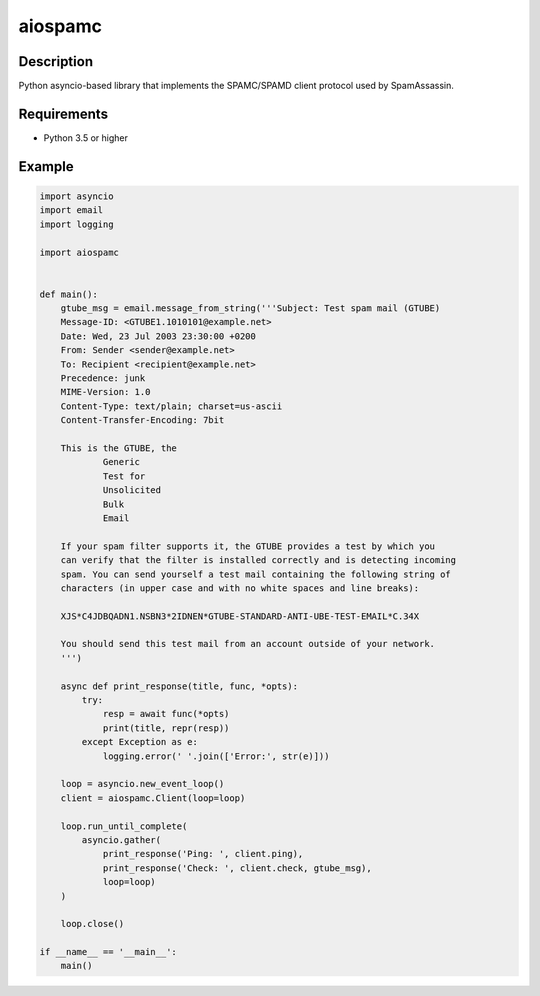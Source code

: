 ========
aiospamc
========

.. image:: https://travis-ci.org/mjcaley/aiospamc.svg?branch=master
    :target: https://travis-ci.org/mjcaley/aiospamc
.. image:: https://codecov.io/gh/mjcaley/aiospamc/branch/master/graph/badge.svg
    :target: https://codecov.io/gh/mjcaley/aiospamc
    
-----------
Description
-----------
Python asyncio-based library that implements the SPAMC/SPAMD client protocol used by SpamAssassin.

------------
Requirements
------------
* Python 3.5 or higher

-------
Example
-------
.. code:: python

    import asyncio
    import email
    import logging

    import aiospamc


    def main():
        gtube_msg = email.message_from_string('''Subject: Test spam mail (GTUBE)
        Message-ID: <GTUBE1.1010101@example.net>
        Date: Wed, 23 Jul 2003 23:30:00 +0200
        From: Sender <sender@example.net>
        To: Recipient <recipient@example.net>
        Precedence: junk
        MIME-Version: 1.0
        Content-Type: text/plain; charset=us-ascii
        Content-Transfer-Encoding: 7bit

        This is the GTUBE, the
        	Generic
        	Test for
        	Unsolicited
        	Bulk
        	Email

        If your spam filter supports it, the GTUBE provides a test by which you
        can verify that the filter is installed correctly and is detecting incoming
        spam. You can send yourself a test mail containing the following string of
        characters (in upper case and with no white spaces and line breaks):

        XJS*C4JDBQADN1.NSBN3*2IDNEN*GTUBE-STANDARD-ANTI-UBE-TEST-EMAIL*C.34X

        You should send this test mail from an account outside of your network.
        ''')

        async def print_response(title, func, *opts):
            try:
                resp = await func(*opts)
                print(title, repr(resp))
            except Exception as e:
                logging.error(' '.join(['Error:', str(e)]))

        loop = asyncio.new_event_loop()
        client = aiospamc.Client(loop=loop)

        loop.run_until_complete(
            asyncio.gather(
                print_response('Ping: ', client.ping),
                print_response('Check: ', client.check, gtube_msg),
                loop=loop)
        )

        loop.close()

    if __name__ == '__main__':
        main()
